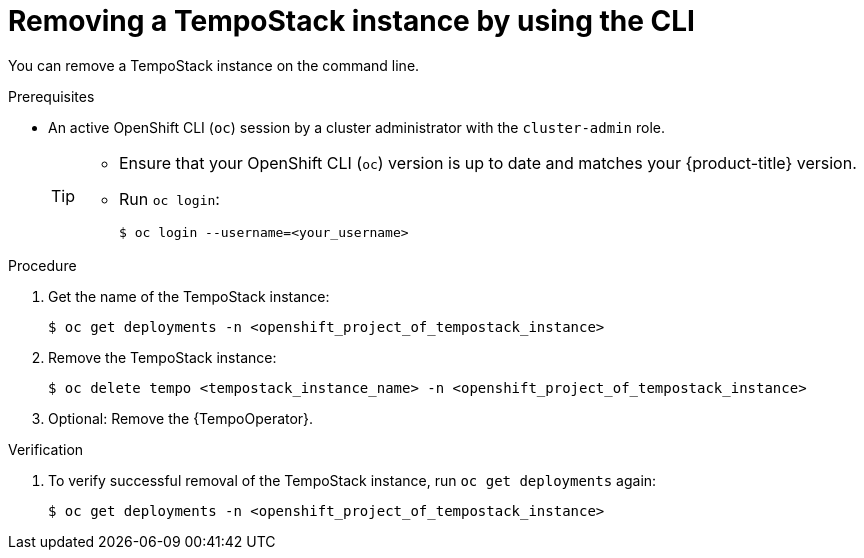 //Module included in the following assemblies:
//
//* distr_tracing_install/dist-tracing-tempo-removing.adoc

:_content-type: PROCEDURE
[id="distr-tracing-removing-tempo-instance-cli_{context}"]
= Removing a TempoStack instance by using the CLI

You can remove a TempoStack instance on the command line.

.Prerequisites

* An active OpenShift CLI (`oc`) session by a cluster administrator with the `cluster-admin` role.
+
[TIP]
====
* Ensure that your OpenShift CLI (`oc`) version is up to date and matches your {product-title} version.

* Run `oc login`:
+
[source,terminal]
----
$ oc login --username=<your_username>
----
====

.Procedure

. Get the name of the TempoStack instance:
+
[source,terminal]
----
$ oc get deployments -n <openshift_project_of_tempostack_instance>
----

. Remove the TempoStack instance:
+
[source,terminal]
----
$ oc delete tempo <tempostack_instance_name> -n <openshift_project_of_tempostack_instance>
----

. Optional: Remove the {TempoOperator}.

.Verification

. To verify successful removal of the TempoStack instance, run `oc get deployments` again:
+
[source,terminal]
----
$ oc get deployments -n <openshift_project_of_tempostack_instance>
----
